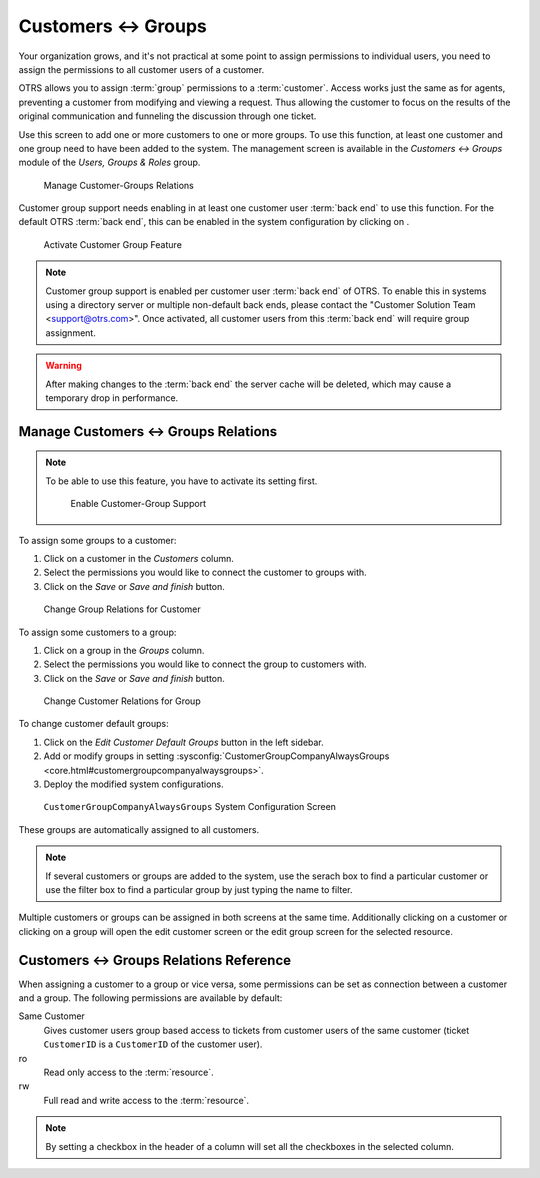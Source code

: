 Customers ↔ Groups
==================

Your organization grows, and it's not practical at some point to assign permissions to individual users, you need to assign the permissions to all customer users of a customer.

OTRS allows you to assign :term:`group` permissions to a :term:`customer`. Access works just the same as for agents, preventing a customer from modifying and viewing a request. Thus allowing the customer to focus on the results of the original communication and funneling the discussion through one ticket.

.. seealso::

   Assign a single customer user to a group using :doc:`customer-users-groups`.

Use this screen to add one or more customers to one or more groups. To use this function, at least one customer and one group need to have been added to the system. The management screen is available in the *Customers ↔ Groups* module of the *Users, Groups & Roles* group.

.. figure:: images/customer-group-management.png
   :alt: Manage Customer-Groups Relations

   Manage Customer-Groups Relations

Customer group support needs enabling in at least one customer user :term:`back end` to use this function. For the default OTRS :term:`back end`, this can be enabled in the system configuration by clicking on .

.. figure:: images/customer-group-activation.png
  :alt: Activate Customer Group Feature

  Activate Customer Group Feature

.. note::

   Customer group support is enabled per customer user :term:`back end` of OTRS. To enable this in systems using a directory server or multiple non-default back ends, please contact the "Customer Solution Team <support@otrs.com>". Once activated, all customer users from this :term:`back end` will require group assignment.

.. warning::

   After making changes to the :term:`back end` the server cache will be deleted, which may cause a temporary drop in performance.


Manage Customers ↔ Groups Relations
-----------------------------------

.. note::

   To be able to use this feature, you have to activate its setting first.

   .. figure:: images/customer-group-enable.png
      :alt: Enable Customer-Group Support

      Enable Customer-Group Support

To assign some groups to a customer:

1. Click on a customer in the *Customers* column.
2. Select the permissions you would like to connect the customer to groups with.
3. Click on the *Save* or *Save and finish* button.

.. figure:: images/customer-group-customer.png
   :alt: Change Group Relations for Customer

   Change Group Relations for Customer

To assign some customers to a group:

1. Click on a group in the *Groups* column.
2. Select the permissions you would like to connect the group to customers with.
3. Click on the *Save* or *Save and finish* button.

.. figure:: images/customer-group-group.png
   :alt: Change Customer Relations for Group

   Change Customer Relations for Group

To change customer default groups:

1. Click on the *Edit Customer Default Groups* button in the left sidebar.
2. Add or modify groups in setting :sysconfig:`CustomerGroupCompanyAlwaysGroups <core.html#customergroupcompanyalwaysgroups>`.
3. Deploy the modified system configurations.

.. figure:: images/customer-group-default-groups.png
   :alt: CustomerGroupCompanyAlwaysGroups System Configuration Screen

   ``CustomerGroupCompanyAlwaysGroups`` System Configuration Screen

These groups are automatically assigned to all customers.

.. note::

   If several customers or groups are added to the system, use the serach box to find a particular customer or use the filter box to find a particular group by just typing the name to filter.

Multiple customers or groups can be assigned in both screens at the same time. Additionally clicking on a customer or clicking on a group will open the edit customer screen or the edit group screen for the selected resource.


Customers ↔ Groups Relations Reference
--------------------------------------

When assigning a customer to a group or vice versa, some permissions can be set as connection between a customer and a group. The following permissions are available by default:

Same Customer
   Gives customer users group based access to tickets from customer users of the same customer (ticket ``CustomerID`` is a ``CustomerID`` of the customer user).

ro
   Read only access to the :term:`resource`.

rw
   Full read and write access to the :term:`resource`.

.. note::

   By setting a checkbox in the header of a column will set all the checkboxes in the selected column.

